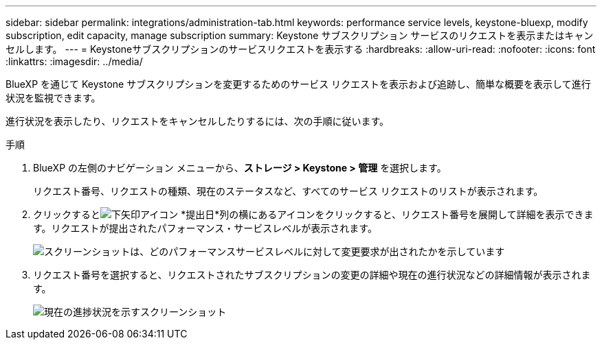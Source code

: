 ---
sidebar: sidebar 
permalink: integrations/administration-tab.html 
keywords: performance service levels, keystone-bluexp, modify subscription, edit capacity, manage subscription 
summary: Keystone サブスクリプション サービスのリクエストを表示またはキャンセルします。 
---
= Keystoneサブスクリプションのサービスリクエストを表示する
:hardbreaks:
:allow-uri-read: 
:nofooter: 
:icons: font
:linkattrs: 
:imagesdir: ../media/


[role="lead"]
BlueXP を通じて Keystone サブスクリプションを変更するためのサービス リクエストを表示および追跡し、簡単な概要を表示して進行状況を監視できます。

進行状況を表示したり、リクエストをキャンセルしたりするには、次の手順に従います。

.手順
. BlueXP の左側のナビゲーション メニューから、*ストレージ > Keystone > 管理* を選択します。
+
リクエスト番号、リクエストの種類、現在のステータスなど、すべてのサービス リクエストのリストが表示されます。

. クリックするとimage:down-arrow.png["下矢印アイコン"] *提出日*列の横にあるアイコンをクリックすると、リクエスト番号を展開して詳細を表示できます。リクエストが提出されたパフォーマンス・サービスレベルが表示されます。
+
image:bxp-service-request-list.png["スクリーンショットは、どのパフォーマンスサービスレベルに対して変更要求が出されたかを示しています"]

. リクエスト番号を選択すると、リクエストされたサブスクリプションの変更の詳細や現在の進行状況などの詳細情報が表示されます。
+
image:bxp-service-progress.png["現在の進捗状況を示すスクリーンショット"]


